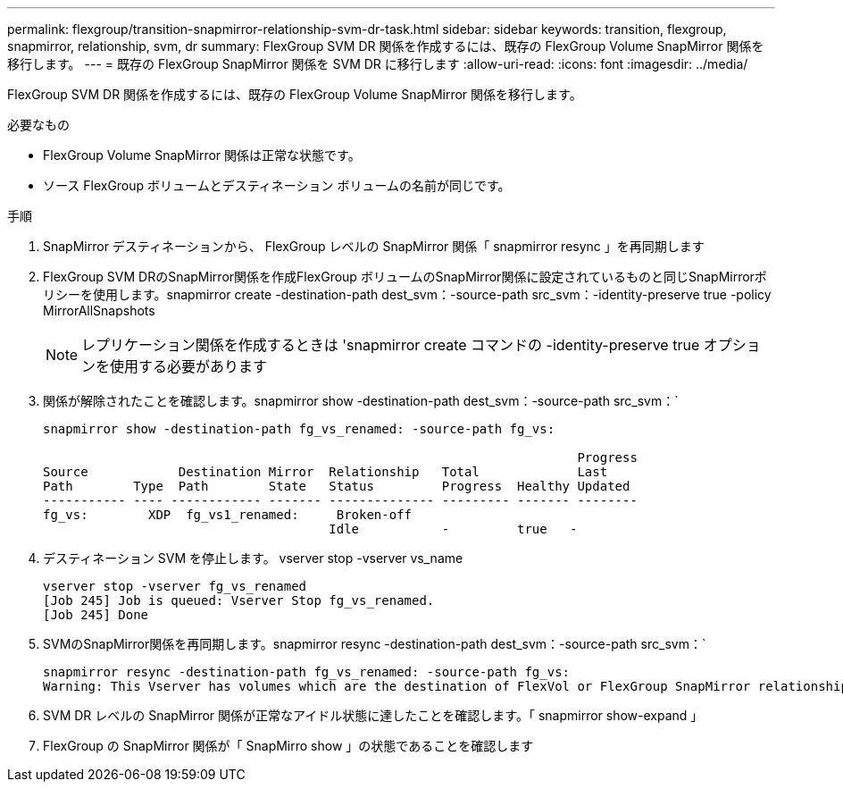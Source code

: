 ---
permalink: flexgroup/transition-snapmirror-relationship-svm-dr-task.html 
sidebar: sidebar 
keywords: transition, flexgroup, snapmirror, relationship, svm, dr 
summary: FlexGroup SVM DR 関係を作成するには、既存の FlexGroup Volume SnapMirror 関係を移行します。 
---
= 既存の FlexGroup SnapMirror 関係を SVM DR に移行します
:allow-uri-read: 
:icons: font
:imagesdir: ../media/


[role="lead"]
FlexGroup SVM DR 関係を作成するには、既存の FlexGroup Volume SnapMirror 関係を移行します。

.必要なもの
* FlexGroup Volume SnapMirror 関係は正常な状態です。
* ソース FlexGroup ボリュームとデスティネーション ボリュームの名前が同じです。


.手順
. SnapMirror デスティネーションから、 FlexGroup レベルの SnapMirror 関係「 snapmirror resync 」を再同期します
. FlexGroup SVM DRのSnapMirror関係を作成FlexGroup ボリュームのSnapMirror関係に設定されているものと同じSnapMirrorポリシーを使用します。snapmirror create -destination-path dest_svm：-source-path src_svm：-identity-preserve true -policy MirrorAllSnapshots
+
[NOTE]
====
レプリケーション関係を作成するときは 'snapmirror create コマンドの -identity-preserve true オプションを使用する必要があります

====
. 関係が解除されたことを確認します。snapmirror show -destination-path dest_svm：-source-path src_svm：`
+
[listing]
----
snapmirror show -destination-path fg_vs_renamed: -source-path fg_vs:

                                                                       Progress
Source            Destination Mirror  Relationship   Total             Last
Path        Type  Path        State   Status         Progress  Healthy Updated
----------- ---- ------------ ------- -------------- --------- ------- --------
fg_vs:        XDP  fg_vs1_renamed:     Broken-off
                                      Idle           -         true   -
----
. デスティネーション SVM を停止します。 vserver stop -vserver vs_name
+
[listing]
----
vserver stop -vserver fg_vs_renamed
[Job 245] Job is queued: Vserver Stop fg_vs_renamed.
[Job 245] Done
----
. SVMのSnapMirror関係を再同期します。snapmirror resync -destination-path dest_svm：-source-path src_svm：`
+
[listing]
----
snapmirror resync -destination-path fg_vs_renamed: -source-path fg_vs:
Warning: This Vserver has volumes which are the destination of FlexVol or FlexGroup SnapMirror relationships. A resync on the Vserver SnapMirror relationship will cause disruptions in data access
----
. SVM DR レベルの SnapMirror 関係が正常なアイドル状態に達したことを確認します。「 snapmirror show-expand 」
. FlexGroup の SnapMirror 関係が「 SnapMirro show 」の状態であることを確認します

